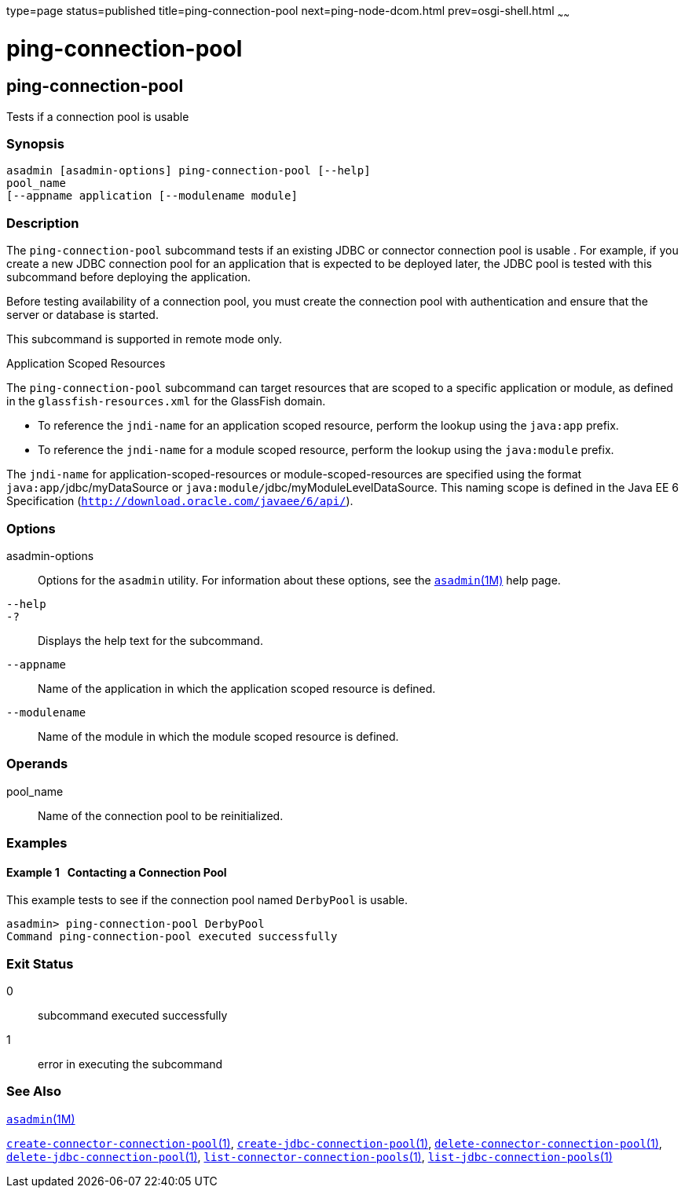 type=page
status=published
title=ping-connection-pool
next=ping-node-dcom.html
prev=osgi-shell.html
~~~~~~

ping-connection-pool
====================

[[ping-connection-pool-1]][[GSRFM00214]][[ping-connection-pool]]

ping-connection-pool
--------------------

Tests if a connection pool is usable

[[sthref1926]]

=== Synopsis

[source]
----
asadmin [asadmin-options] ping-connection-pool [--help]
pool_name
[--appname application [--modulename module]
----

[[sthref1927]]

=== Description

The `ping-connection-pool` subcommand tests if an existing JDBC or
connector connection pool is usable . For example, if you create a new
JDBC connection pool for an application that is expected to be deployed
later, the JDBC pool is tested with this subcommand before deploying the
application.

Before testing availability of a connection pool, you must create the
connection pool with authentication and ensure that the server or
database is started.

This subcommand is supported in remote mode only.

Application Scoped Resources

The `ping-connection-pool` subcommand can target resources that are
scoped to a specific application or module, as defined in the
`glassfish-resources.xml` for the GlassFish domain.

* To reference the `jndi-name` for an application scoped resource,
perform the lookup using the `java:app` prefix.
* To reference the `jndi-name` for a module scoped resource, perform the
lookup using the `java:module` prefix.

The `jndi-name` for application-scoped-resources or
module-scoped-resources are specified using the format
``java:app/``jdbc/myDataSource or
``java:module/``jdbc/myModuleLevelDataSource.
This naming scope is defined in the Java EE 6 Specification
(`http://download.oracle.com/javaee/6/api/`).

[[sthref1928]]

=== Options

asadmin-options::
  Options for the `asadmin` utility. For information about these
  options, see the link:asadmin.html#asadmin-1m[`asadmin`(1M)] help page.
`--help`::
`-?`::
  Displays the help text for the subcommand.
`--appname`::
  Name of the application in which the application scoped resource is
  defined.
`--modulename`::
  Name of the module in which the module scoped resource is defined.

[[sthref1929]]

=== Operands

pool_name::
  Name of the connection pool to be reinitialized.

[[sthref1930]]

=== Examples

[[GSRFM727]][[sthref1931]]

==== Example 1   Contacting a Connection Pool

This example tests to see if the connection pool named `DerbyPool` is
usable.

[source]
----
asadmin> ping-connection-pool DerbyPool
Command ping-connection-pool executed successfully
----

[[sthref1932]]

=== Exit Status

0::
  subcommand executed successfully
1::
  error in executing the subcommand

[[sthref1933]]

=== See Also

link:asadmin.html#asadmin-1m[`asadmin`(1M)]

link:create-connector-connection-pool.html#create-connector-connection-pool-1[`create-connector-connection-pool`(1)],
link:create-jdbc-connection-pool.html#create-jdbc-connection-pool-1[`create-jdbc-connection-pool`(1)],
link:delete-connector-connection-pool.html#delete-connector-connection-pool-1[`delete-connector-connection-pool`(1)],
link:delete-jdbc-connection-pool.html#delete-jdbc-connection-pool-1[`delete-jdbc-connection-pool`(1)],
link:list-connector-connection-pools.html#list-connector-connection-pools-1[`list-connector-connection-pools`(1)],
link:list-jdbc-connection-pools.html#list-jdbc-connection-pools-1[`list-jdbc-connection-pools`(1)]



